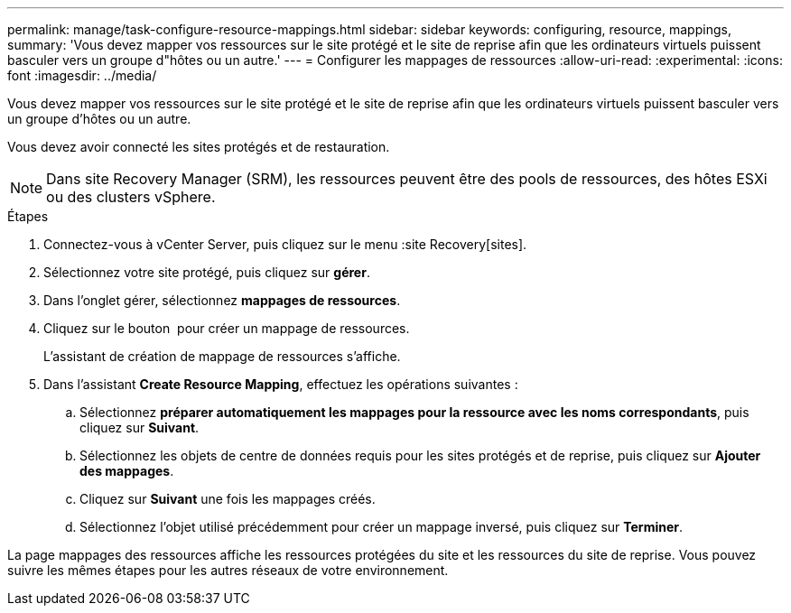 ---
permalink: manage/task-configure-resource-mappings.html 
sidebar: sidebar 
keywords: configuring, resource, mappings, 
summary: 'Vous devez mapper vos ressources sur le site protégé et le site de reprise afin que les ordinateurs virtuels puissent basculer vers un groupe d"hôtes ou un autre.' 
---
= Configurer les mappages de ressources
:allow-uri-read: 
:experimental: 
:icons: font
:imagesdir: ../media/


[role="lead"]
Vous devez mapper vos ressources sur le site protégé et le site de reprise afin que les ordinateurs virtuels puissent basculer vers un groupe d'hôtes ou un autre.

Vous devez avoir connecté les sites protégés et de restauration.

++ ++

[NOTE]
====
Dans site Recovery Manager (SRM), les ressources peuvent être des pools de ressources, des hôtes ESXi ou des clusters vSphere.

====
.Étapes
. Connectez-vous à vCenter Server, puis cliquez sur le menu :site Recovery[sites].
. Sélectionnez votre site protégé, puis cliquez sur *gérer*.
. Dans l'onglet gérer, sélectionnez *mappages de ressources*.
. Cliquez sur le bouton image:../media/new-resource-mappings.gif[""] pour créer un mappage de ressources.
+
L'assistant de création de mappage de ressources s'affiche.

. Dans l'assistant *Create Resource Mapping*, effectuez les opérations suivantes :
+
.. Sélectionnez *préparer automatiquement les mappages pour la ressource avec les noms correspondants*, puis cliquez sur *Suivant*.
.. Sélectionnez les objets de centre de données requis pour les sites protégés et de reprise, puis cliquez sur *Ajouter des mappages*.
.. Cliquez sur *Suivant* une fois les mappages créés.
.. Sélectionnez l'objet utilisé précédemment pour créer un mappage inversé, puis cliquez sur *Terminer*.




La page mappages des ressources affiche les ressources protégées du site et les ressources du site de reprise. Vous pouvez suivre les mêmes étapes pour les autres réseaux de votre environnement.

